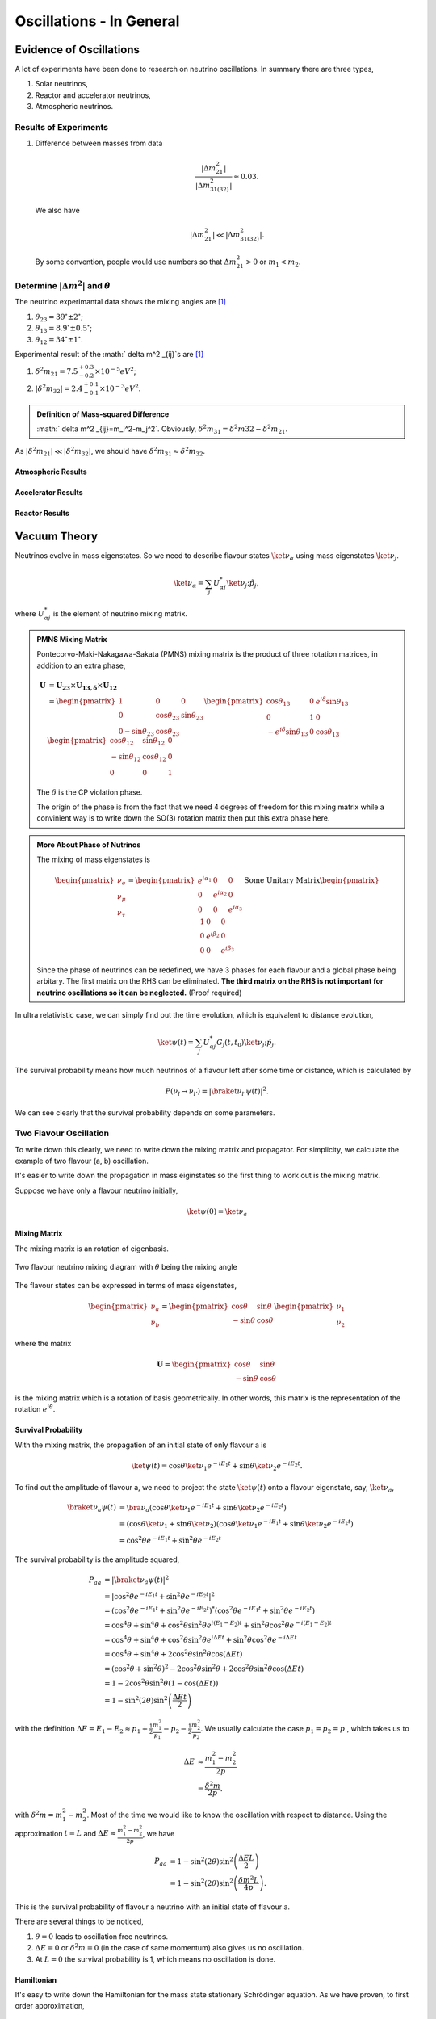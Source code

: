 Oscillations - In General
============================



Evidence of Oscillations
---------------------------


A lot of experiments have been done to research on neutrino oscillations. In summary there are three types,

1. Solar neutrinos,
2. Reactor and accelerator neutrinos,
3. Atmospheric neutrinos.


Results of Experiments
~~~~~~~~~~~~~~~~~~~~~~~~~


1. Difference between masses from data

   .. math::
      \frac{\lvert \Delta m_{21}^2 \rvert}{\lvert \Delta m_{31(32)}^2 \rvert} \approx 0.03 .

   We also have

   .. math::
      \lvert\Delta m_{21}^2 \rvert \ll \lvert \Delta m_{31(32)}^2 \rvert.

   By some convention, people would use numbers so that :math:`\Delta m_{21}^2 > 0` or :math:`m_1 < m_2`.




Determine :math:`\vert\Delta m^2\vert` and :math:`\theta`
~~~~~~~~~~~~~~~~~~~~~~~~~~~~~~~~~~~~~~~~~~~~~

The neutrino experimantal data shows the mixing angles are [1]_

1. :math:`\theta_{23}=39^{\circ}\pm 2 ^{\circ}`;
2. :math:`\theta_{13}=8.9^{\circ}\pm 0.5^{\circ}`;
3. :math:`\theta_{12}=34^{\circ}\pm 1^{\circ}`.

Experimental result of the :math:` \delta m^2 _{ij}`s are [1]_

1. :math:`\delta^2 m_{21}=7.5^{+0.3}_{-0.2}\times 10^{-5}eV^2`;
2. :math:`\lvert\delta^2 m_{32}\rvert =2.4^{+0.1}_{-0.1}\times 10^{-3}eV^2`.


.. admonition:: Definition of Mass-squared Difference
   :class: note

   :math:` \delta m^2 _{ij}=m_i^2-m_j^2`. Obviously, :math:`\delta^2 m_{31}=\delta^2 m{32}-\delta^2 m_{21}`.


As :math:`\lvert \delta^2 m_{21}\rvert\ll \lvert\delta^2 m_{32}\rvert`, we should have :math:`\delta^2 m_{31} \approx \delta^2 m_{32}`.



Atmospheric Results
``````````````````````````````

Accelerator Results
```````````````````````````

Reactor Results
`````````````````````````






Vacuum Theory
---------------------




Neutrinos evolve in mass eigenstates. So we need to describe flavour states :math:`\ket{\nu_\alpha}` using mass eigenstates :math:`\ket{\nu_j}`.

.. math::
   \ket{\nu_\alpha} = \sum_j U^*_{\alpha j} \ket{\nu_j;\tilde p_j},

where :math:`U^*_{\alpha j}` is the element of neutrino mixing matrix.


.. admonition:: PMNS Mixing Matrix
   :class: note

   Pontecorvo-Maki-Nakagawa-Sakata (PMNS) mixing matrix is the product of three rotation matrices, in addition to an extra phase,

   .. math::
      \mathbf U &= \mathbf {U_{23}} \times \mathbf {U_{13,\delta}} \times \mathbf {U_{12}} \\
      & = \begin{pmatrix} 1 & 0 & 0 \\ 0 &\cos\theta_{23} & \sin\theta_{23} \\ 0 -\sin\theta_{23} & \cos\theta_{23} \end{pmatrix}  \begin{pmatrix} \cos\theta_{13} & 0 & e^{i\delta} \sin\theta_{13} \\ 0 & 1 & 0 \\ -e^{i\delta}\sin\theta_{13} & 0 & \cos\theta_{13}  \end{pmatrix} \begin{pmatrix} \cos\theta_{12} & \sin\theta_{12} & 0 \\ -\sin\theta_{12} & \cos \theta_{12} & 0 \\ 0 & 0 & 1 \end{pmatrix}

   The :math:`\delta` is the CP violation phase.

   The origin of the phase is from the fact that we need 4 degrees of freedom for this mixing matrix while a convinient way is to write down the SO(3) rotation matrix then put this extra phase here.


.. admonition:: More About Phase of Nutrinos
   :class: note

   The mixing of mass eigenstates is

   .. math::
      \begin{pmatrix} \nu_e \\ \nu_\mu \\ \nu_\tau  \end{pmatrix} = \begin{pmatrix} e^{i\alpha_1} & 0 & 0 \\ 0 & e^{i\alpha_2} & 0 \\ 0 & 0 & e^{i\alpha_3} \end{pmatrix} \text{Some Unitary Matrix} \begin{pmatrix} 1 & 0 & 0 \\ 0 & e^{i\beta_2} & 0 \\ 0 & 0 & e^{i\beta_3} \end{pmatrix}

   Since the phase of neutrinos can be redefined, we have 3 phases for each flavour and a global phase being arbitary. The first matrix on the RHS can be eliminated. **The third matrix on the RHS is not important for neutrino oscillations so it can be neglected.** (Proof required)



In ultra relativistic case, we can simply find out the time evolution, which is equivalent to distance evolution,

.. math::
   \ket{\psi(t)} = \sum_j U^*_{\alpha j} G_j(t,t_0) \ket{\nu_j;\tilde p_j}.


The survival probability means how much neutrinos of a flavour left after some time or distance, which is calculated by

.. math::
   P(\nu_l\to\nu_{l'}) = \lvert \braket{\nu_{l'} }{\psi (t)}  \rvert^2 .

We can see clearly that the survival probability depends on some parameters.


Two Flavour Oscillation
~~~~~~~~~~~~~~~~~~~~~


To write down this clearly, we need to write down the mixing matrix and propagator. For simplicity, we calculate the example of two flavour (a, b) oscillation.

It's easier to write down the propagation in mass eiginstates so the first thing to work out is the mixing matrix.

Suppose we have only a flavour neutrino initially,

.. math::
   \ket{\psi(0)} = \ket{\nu_a}


Mixing Matrix
`````````````````````````````

The mixing matrix is an rotation of eigenbasis.

.. figure:: assets/nuetrinoMixingAngle.png
   :align: center
   :alt: Two Flavour Neutrino Mixing

   Two flavour neutrino mixing diagram with :math:`\theta` being the mixing angle

The flavour states can be expressed in terms of mass eigenstates,

.. math::
   \begin{pmatrix}\nu_a \\ \nu_b\end{pmatrix} = \begin{pmatrix}  \cos\theta  & \sin\theta \\ -\sin\theta  & \cos\theta \end{pmatrix}   \begin{pmatrix}\nu_1 \\ \nu_2\end{pmatrix}

where the matrix

.. math::
   \mathbf U = \begin{pmatrix}  \cos\theta  &  \sin\theta \\ -\sin\theta  & \cos\theta \end{pmatrix}

is the mixing matrix which is a rotation of basis geometrically. In other words, this matrix is the representation of the rotation :math:`e^{i\hat\theta}`.







Survival Probability
`````````````````````````````


With the mixing matrix, the propagation of an initial state of only flavour a is

.. math::
   \ket{\psi(t)} = \cos\theta \ket{\nu_1} e^{-i E_1 t} + \sin\theta \ket{\nu_2} e^{-i E_2 t} .


To find out the amplitude of flavour a, we need to project the state :math:`\ket{\psi(t)}` onto a flavour eigenstate, say, :math:`\ket{\nu_a}`,

.. math::
   \braket{\nu_a}{\psi(t)} & = \bra{\nu_a}\left( \cos\theta \ket{\nu_1} e^{-i E_1 t} + \sin\theta \ket{\nu_2} e^{-i E_2 t}\right) \\
   &= \left( \cos\theta \ket{\nu_1}  + \sin\theta \ket{\nu_2} \right) \left( \cos\theta \ket{\nu_1} e^{-i E_1 t} + \sin\theta \ket{\nu_2} e^{-i E_2 t}\right) \\
   & = \cos^2\theta e^{-iE_1t} + \sin^2\theta e^{-i E_2 t}

The survival probability is the amplitude squared,

.. math::
   P_{aa} & = \lvert \braket{\nu_a}{\psi(t)} \rvert ^2 \\
   & = \lvert \cos^2\theta e^{-iE_1t} + \sin^2\theta e^{-i E_2 t}  \rvert^2 \\
   & = \left( \cos^2\theta e^{-iE_1t} + \sin^2\theta e^{-i E_2 t}  \right)^* \left( \cos^2\theta e^{-iE_1t} + \sin^2\theta e^{-i E_2 t}  \right) \\
   & = \cos^4\theta + \sin^4\theta + \cos^2\theta\sin^2\theta e^{i(E_1-E_2)t}+ \sin^2\theta\cos^2\theta e^{-i(E_1-E_2)t} \\
   & = \cos^4\theta + \sin^4\theta + \cos^2\theta\sin^2\theta e^{i\Delta E t}+ \sin^2\theta\cos^2\theta e^{-i\Delta E t} \\
   & = \cos^4\theta + \sin^4\theta + 2 \cos^2\theta\sin^2\theta \cos(\Delta E t) \\
   & = (\cos^2\theta +\sin^2\theta)^2 - 2\cos^2\theta \sin^2\theta  + 2 \cos^2\theta\sin^2\theta \cos(\Delta E t) \\
   & = 1 - 2 \cos^2\theta \sin^2\theta (1 - \cos(\Delta E t)) \\
   & = 1 - \sin^2(2\theta) \sin^2\left( \frac{\Delta E t}{2} \right)

with the definition :math:`\Delta E =  E_1-E_2 \approx p_1 + \frac{1}{2}\frac{m_1^2}{p_1} - p_2 - \frac{1}{2}\frac{m_2^2}{p_2}`. We usually calculate the case :math:`p_1=p_2=p` , which takes us to

.. math::
   \Delta E & \approx \frac{m_1^2 - m_2^2}{2p} \\
   & = \frac{\delta^2 m}{2p} .

with :math:`\delta^2 m=m_1^2 - m_2^2`. Most of the time we would like to know the oscillation with respect to distance. Using the approximation :math:`t = L` and :math:`\Delta E \approx \frac{m_1^2 - m_2^2}{2p}`, we have

.. math::
   P_{aa} &= 1 - \sin^2(2\theta) \sin^2\left( \frac{\Delta E L}{2} \right) \\
   & = 1 -  \sin^2(2\theta) \sin^2\left( \frac{ \delta m^2  L}{4p} \right) .

This is the survival probability of flavour a neutrino with an initial state of flavour a.


There are several things to be noticed,

1. :math:`\theta=0` leads to oscillation free neutrinos.
2. :math:`\Delta E=0` or :math:`\delta ^2m =0` (in the case of same momentum) also gives us no oscillation.
3. At :math:`L=0` the survival probability is 1, which means no oscillation is done.



Hamiltonian
````````````````````

It's easy to write down the Hamiltonian for the mass state stationary Schrödinger equation. As we have proven, to first order approximation,

.. math::
   E = p + \frac{1}{2}\frac{m^2}{p}

.. math::
   \mathbf H_j &= \begin{pmatrix} p + \frac{1}{2}\frac{m_1^2}{p} & 0 \\ 0 & p + \frac{1}{2}\frac{m_2^2}{p} \end{pmatrix} \\
   & = p \mathbf I + \frac{1}{2p}\begin{pmatrix} m_1^2 & 0 \\ 0 & m_2^2 \end{pmatrix}

However, the Hamiltonian we prefer is the one for flavour eigenstates. To achieve this, we only need to rotate this previous Hamiltonian using the mixing matrix :math:`\mathbf U`.

.. math::
   \mathbf H_{\alpha} & = \mathbf U \hat H_j  \mathbf U^T \\
   & =  \begin{pmatrix}  \cos\theta & \sin\theta \\ -\sin\theta  & \cos\theta \end{pmatrix} \left( p \mathbf I + \frac{1}{2p}\begin{pmatrix} m_1^2 & 0 \\ 0 & m_2^2 \end{pmatrix} \right)   \begin{pmatrix}  \cos\theta & -\sin\theta \\ \sin\theta & \cos\theta \end{pmatrix} \\
   & = p \mathbf I + \frac{1}{2p} \begin{pmatrix} \cos^2\theta m_1^2 + \sin^2\theta m_2^2 & -\sin\theta\cos\theta m_1^2 + \sin\theta\cos\theta m_2^2 \\ -\sin\theta\cos\theta m_1^2 + \sin\theta\cos\theta m_2^2 & \sin^2\theta m_1^2 + \cos^2\theta m_2^2 \end{pmatrix} \\
   & = p \mathbf I + \frac{1}{2p} \begin{pmatrix} m_1^2 - \delta^2 m \sin^2\theta & -\frac{1}{2}\sin 2\theta  \delta m^2  \\ -\frac{1}{2}\sin 2\theta  \delta m^2  & m_2^2+ \delta m^2 \sin^2\theta \end{pmatrix} \\
   & = p \mathbf I + \frac{1}{2p} \left( \frac{1}{2}(m_1^2+m_2^2) \mathbf I -   \frac{1}{2}\begin{pmatrix} - \delta m^2 \cos 2\theta & \delta^2 m \sin 2\theta \\  \delta m^2 \sin 2\theta & \delta^2 m\cos 2\theta \end{pmatrix} \right) \\
   & = \left(p + \frac{m_1^2+m_2^2}{4p} \right)\mathbf I - \frac{1}{4p}\begin{pmatrix} - \delta m^2 \cos 2\theta & \delta^2 m \sin 2\theta \\  \delta m^2 \sin 2\theta & \delta^2 m\cos 2\theta \end{pmatrix}

Again we see clearly, no oscillation will apear as long as mixing angle :math:`\theta=0` or :math:`\delta m^2 =0`.


.. note::
   The reason we can do this is that this mixing matrix is time and space independent. To see this, we first write down the Schrödinger equation for mass eigenstates,

   .. math::
      i d_t \ket{\Phi_j} = \hat H_j \ket{\Phi_j}.

   Applying the mixing matrix,

   .. math::
      i d_t \mathbf U^{-1} \ket{\Phi_\alpha} = \hat H_j  \mathbf U^{-1} \ket{\Phi_\alpha}.

   Notice that the mixing matrix, which is a rotation, is orthonormal, :math:`\mathbf U \mathbf U^T=\mathbf I`. Then we have inverse of this matrix is the same as the transpose.

   .. math::
      i d_t \mathbf U^T \ket{\Phi_\alpha} = \hat H_j  \mathbf U^T \ket{\Phi_\alpha}.

   Multiply on both sides :math:`\mathbf U` and remember the fact that the mixing matrix is orthonormal, we have

   .. math::
      i d_t \ket{\Phi_\alpha} = \mathbf U \hat H_j  \mathbf U^T \ket{\Phi_\alpha}.

   Now we can define the Hamiltonian for flavour states,

   .. math::
      \mathbf H_{\alpha} = \mathbf U \mathbf H_j  \mathbf U^T .



Since Pauli matrices plus identity forms a complete basis for all 2 by 2 matrices, it our Hamiltonian can be written as

.. math::
   \mathbf H  &= \frac{\delta^2 m}{4E}\begin{pmatrix} -\cos 2\theta & \sin 2\theta \\ \sin 2\theta & \cos 2\theta \end{pmatrix} \\
   & = \frac{\delta^2 m}{4 E} \left( -\cos 2\theta \mathbf{\sigma_z} + \sin 2\theta \mathbf{\sigma_x} \right).


.. note::
   Pauli matrices are

   .. math::
      \sigma_x = \begin{pmatrix}0 & 1 \\ 1 & 0\end{pmatrix} \\
      \sigma_y = \begin{pmatrix}0 & -i \\ i & 0\end{pmatrix} \\
      \sigma_x = \begin{pmatrix}1 & 0 \\ 0 & -1\end{pmatrix}.


   In a more compact way,

   .. math::
      \sigma_j = \begin{pmatrix} \delta_{j3}&\delta_{j1}-i\delta_{j2}\\ \delta_{j1}+i\delta_{j2}&-\delta_{j3}\end{pmatrix}  .





Equation of Motion in Matter
--------------------------------------


Hamiltonian
~~~~~~~~~~~~~~~~~~~~~~~~~~~~~~~


We have already derived the Hamiltonian for vacuum oscillatioin,

.. math::
   H_v=\frac{ \delta m^2 }{2E}\frac{1}{2}\begin{pmatrix} -\cos 2\theta_v & \sin 2 \theta_v \\ \sin 2\theta_v & \cos 2\theta_v  \end{pmatrix},

where we would like to define a new matrix,

.. math::
   \mathbf B = \frac{1}{2}\begin{pmatrix}  -\cos 2\theta_v & \sin 2 \theta_v \\ \sin 2\theta_v & \cos 2\theta_v  \end{pmatrix},

so that the vacuum Hamiltonian can be written as

.. math::
   H_v = \frac{ \delta m^2 }{2E}\mathbf B


The **effect of matter**, as we have already discussed before, adds an extra term

.. math::
   H_m = \sqrt{2}G_F n_e L.

Here we have

.. math::
   L = \begin{pmatrix} 1 & 0 \\ 0 & 0 \end{pmatrix}.



.. note::

   Previously in the MSW effect section, we have :math:`L=\frac{1}{2}\sigma_3`. The reason, as explained there, is that we can always write down a 2 by 2 matrix using Pauli matrices and indentity matrix and identity matrix only shifts the overall eigenvalue not the eigenvector so we can just drop the identity term.




One other term is the self-interaction of neutrinos, i.e., neutral-current neutrino-neutrino forward exchange scattering,

.. math::
   H_\nu =\sqrt{2}G_F \int d^3\mathbf p' (1-\hat {\mathbf p}\cdot \hat{\mathbf p}')(\rho_{p'}-\bar \rho_{p'}).


The overall Hamiltonian is

.. math::
   H = H_0 + H_m + H_\nu ,

where the vacuum Hamiltonian is

.. math::
   H_0 &= \frac{\delta^2 m}{2E} \mathbf B \\
   & = \frac{\delta^2 m}{2E} U \left(\frac{1}{2}\sigma_3 \right) U^\dagger .






Equation of Motion
~~~~~~~~~~~~~~~~~~~~~~~~~~~~~~~~


From the Hamiltonian, Von Neumann equation is

.. math::
   i \frac{\partial}{\partial t}\rho = \left[ H , \rho\right]


In `Picture <.picture.html>`_ chapter we have seen the definition of a polarization matrix. The components of a polarization vector (**for neutrinos**) is given by

.. math::
   P_{\omega,i} &\propto \mathrm{Tr} (\rho_E \sigma_i) \\
   & = \frac{1}{n_\nu} \frac{\lvert \delta^2 m \rvert}{2\omega^2} \times  \mathrm{Tr} (\rho_E \sigma_i) .

For anitneutrinos, we have a negative :math:`\omega` which is defined as :math:`\omega = \frac{ \delta m^2 }{2E}` (neutrinos) and :math:`\omega_{\bar\nu}= - \frac{ \delta m^2 }{2E}` (anitneutrinos). The polarization is defined as

.. math::
   P_{\omega,i} = - \frac{1}{n_\nu} \frac{\lvert \delta^2 m \rvert}{2\omega^2} \times  \mathrm{Tr} (\bar \rho_E \sigma_i) .


With all these definitions, Von Neumann equation multiply by :math:`\vec{\sigma} = \sigma_1 \hat e_1 + \sigma_2 \hat e_2 + \sigma_3 \hat e_3`, we have

.. math::
   i \dot \rho \sum_i \sigma_i \hat e_i = \left[H, \rho\right] \sum_i\sigma_i \hat e_i.

Notice that Pauli matrices are Hermitian and Unitary, we can alway insert the identity :math:`\mathbf I = \sigma_j \sigma_j^\dagger`.


.. admonition:: Commutator and Cross Product
   :class: note

   Commutator of two vectors,

   .. math::
      \vec A \times \vec B & = (A_2 B_3 - A_3 B_2) \hat e_1 + (A_3 B_1 - A_1 B_2)\hat e_2 + (A_1 B_2 - A_2 B_3)\hat e_3


.. admonition:: Trace of Pauli Matrices
   :class: note

   All Pauli matrices have vanishing trace. And what makes our calculation more convinient is that the trace of matrices is invariant under cyclic permutation, that is

   .. math::
      \mathrm{Tr}(\sigma_i \mathbf H \sigma_j) = \mathrm{Tr}(\mathbf H \sigma_j\sigma_i)

   Notice that to have a non-vanishing trace we need :math:`i=j`. This property really saves our life.


As the definition, we have

.. math::
   \mathbf H &= \vec H\cdot \vec\sigma \\
   \rho & = \vec \rho \cdot \vec \sigma


Using these we can rewrite the commutator

.. math::
   [H,\rho] & = [\vec H \cdot \vec\sigma, \vec \rho \cdot \vec \sigma] \\
   & = \sum_{ik}(H_i \sigma_i \rho_k \sigma_k - \rho_k \sigma_k H_i \sigma_i )\\
   & = \sum_{ik}(H_i\rho_k \sigma_i\sigma_k - \rho_k H_i \sigma_k \sigma_i) \\
   & = \sum_{ik} H_i\rho_k (\sigma_i\sigma_k-\sigma_k\sigma_i) \\
   & = \sum_{ik} H_i \rho_k [\sigma_i,\sigma_k] \\
   & =  \sum_{ik} H_i \rho_k 2i \epsilon_{ikn}\sigma_n \\
   & =  2i \sum_{ik}\epsilon_{ikn}\sigma_n H_i \rho_k

Multiply by :math:`\sigma_j` and take the trace, we get,

.. math::
   \mathrm{Tr}(\sigma_j [H,\rho]) & =  2i \mathrm{Tr}(\sum_{ik}\epsilon_{ikn}\sigma_j\sigma_n H_i \rho_k )\\
   &= 2i \sum_{ik} \mathrm{Tr}(\epsilon_{ikj} \mathrm I  H_i \rho_k  ) \\
   & = 2i \sum_{ik} \epsilon_{jik} H_i\rho_k  \mathrm{Tr}(\mathbf I) \\
   & = 4i \epsilon_{jik}H_i\rho_k.


The corresponding LHS after these work becomes

.. math::
   i\mathrm{Tr}(\sigma_j \dot \rho_i \sigma_i) & = i \partial_t \rho_j \mathrm{Tr}( I) \\
   & = 2i\dot{P_j}


The Von Neuman equation becomes

.. math::
   \dot{\vec P} = 2 \vec H \times \vec P.

We know explicitly what polarization vector is

.. math::
   P_j = \mathrm{Constant} \mathrm {Tr} (\rho \sigma_j)

for neutrinos while

.. math::
   \bar P_j = -\mathrm{Constant} \mathrm {Tr} (\bar \rho \sigma_j).

The vectorized Hamiltonian is

.. math::
   H = H_i\sigma_i.

Multiply by :math:`\sigma_j` and take the trace,

.. math::
   \mathrm{Tr}(H\sigma_j) = H_j \mathrm{Tr}(\mathbf I),

that is,

.. math::
   \mathrm{Tr}(H\sigma_j) = 2 H_j.


.. admonition:: Hamiltonian

   The Hamiltonian for homogeneous isotropic environment is

   .. math::
      H &= H_0 + H_m + H_\nu \\
      & = \omega \mathbf B + \lambda \mathbf L + \sqrt{ G_F} \int_0^\infty dE' (\rho_E' - \bar \rho_E' ).

Then the equation we need becomes

.. math::
   \dot{\vec P_\omega} = (\omega \vec B + \lambda \vec L + \mu \vec D) \times \vec P_{\omega}.

where :math:`\vec B = \mathrm {Tr}(\mathbf B \vec \sigma)`, :math:`\vec L = \mathrm{Tr}(\mathbf L \vec \sigma)`, :math:`\vec D = \int_{-\infty}^{\infty}d\omega \vec P_\omega`.

























Q&A
-----


.. admonition:: Question
   :class: warning

   What are some of the conventions used in liturature?

.. admonition:: Answer
   :class: note

   1. :math:`\Delta m^2_{ij}=m_i^2-m_j^2`.
   2. Flavours of left hand neutrinos are mixing of mass eigen states, :math:`\nu_{lL}=\sum_{j=1}^3 U_{lj}\nu_{jL}(x)`.



.. admonition:: Question
   :class: warning

   Why can we use just quantum mechanics on relativistic neutrinos? In principle one should use quantum field theory or at least relativistic quantum mechanics?


.. admonition:: Answer
   :class: note

   To be answered.





.. admonition:: Question
   :class: warning

   What does the mixing angle mean exactly both in vacuum and matter environment?


.. admonition:: Answer
   :class: note

   There are several ways to illustrate this.

   1. **Rotation angle** in flavour space. For simplicity I use a two component neutrino model.

   .. math::
      \ket{\nu_1} &= \cos\theta \ket{\nu_e} + \sin \theta \ket{\nu_\mu} \\
      \ket{\nu_2} & = -\sin\theta \ket{\nu_e} + \cos\theta \ket{\nu_\mu}

   This is a rotation in a plane with a generator :math:`e^{-i\hat \theta}`. **(Make a figure for this.) + (Write down the 3 components model.)**

   2. **Oscillation probability** involves this angle too. It is a suppression of the oscillation probability.

   3. From the view of **quantum states**, this angle determines how the flavour states are composed with mass eigenstates, i.e., the fraction or probability of each mass eiginstates in a flavour state.





.. admonition:: Question
   :class: warning

   What does wave packet in neutrino oscillation mean?


.. admonition:: Answer
   :class: note

   To Be Answered.


.. admonition:: Question
   :class: warning

   How would a wave packet spread?


.. admonition:: Answer
   :class: note

   A Gaussian wave packet would spread or shrink. The key of this spreading or shrinking is the dispersion relation.

   For **non-relativistic** Gaussian wave packet :math:`\psi(x,t) = e^{-\alpha(k-k_0)^2}` in momentum basis with dispersion relation :math:`\hbar\omega = \frac{\hbar^2 k^2}{2m}`, the expansion of packet is

   .. math::
      \Delta x= \sqrt{\alpha^2+\left(\frac{\hbar t}{2m}\right)^2} .

   Obviously, the RMS width spreads according to group velocity :math:`v_g = \hbar _0/m`.

   **However, the situation could be different for a relativistic neutrino.**




.. admonition:: Question
   :class: warning

   What will scattering do to a wave packet.



.. admonition:: Answer
   :class: note

   **Momentum transfer** for a plan wave case in Born approximation is








Refs & Notes
------------------


.. [1] `Neutrino tomography <http://scitation.aip.org/docserver/fulltext/aapt/journal/ajp/81/9/1.4817314.pdf?expires=1404757170&id=id&accname=389573&checksum=665C4B4FC4EA96902216439ECF5AC17D>`_ by Margaret A. Millhouse & David C. Latimer, American Journal of Physics 81, 646 (2013); `doi: 10.1119/1.4817314 <http://dx.doi.org/10.1119/1.4817314>`_ .

